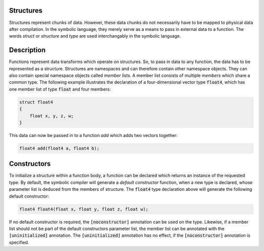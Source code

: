 Structures
==========
Structures represent chunks of data. However, these data chunks do not necessarily have to be mapped to physical data after compilation. In the symbolic language, they merely serve as a means to pass in external data to a function. The words *struct* or *structure* and *type* are used interchangably in the symbolic language.

Description
===========
Functions represent data transforms which operate on structures. So, to pass in data to any function, the data has to be represented as a structure. Structures are namespaces and can therefore contain other namespace objects. They can also contain special namespace objects  called *member lists*. A member list consists of multiple *members* which share a common type. The following example illustrates the declaration of a four-dimensional vector type :code:`float4`, which has one member list of type :code:`float` and four members:

.. code-block:: cpp

    struct float4
    {
        float x, y, z, w;
    }
  
This data can now be passed in to a function `add` which adds two vectors together:

.. code-block:: cpp

    float4 add(float4 a, float4 b);

Constructors
============
To initialize a structure within a function body, a function can be declared which returns an instance of the requested type. By default, the symbolic compiler will generate a *default constructor* function, when a new type is declared, whose parameter list is deduced from the members of structure. The :code:`float4` type declaration above will generate the following default constructor:

.. code-block:: cpp

    float4 float4(float x, float y, float z, float w);
    
If no default constructor is required, the :code:`[noconstructor]` annotation can be used on the type. Likewise, if a member list should not be part of the default constructors parameter list, the member list can be annotated with the :code:`[uninitialized]` annotation. The :code:`[uninitialized]` annotation has no effect, if the :code:`[noconstructor]` annotation is specified.
